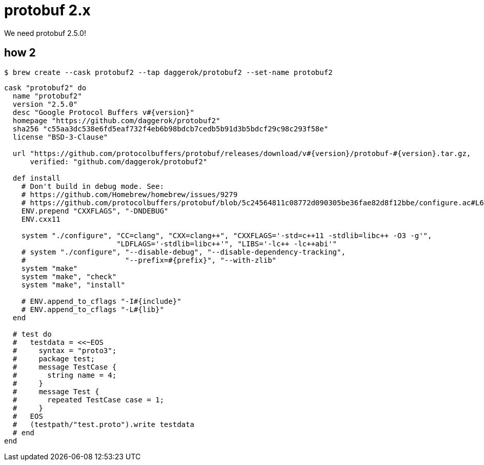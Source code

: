 = protobuf 2.x
We need protobuf 2.5.0!

== how 2

[source, bash]
----
$ brew create --cask protobuf2 --tap daggerok/protobuf2 --set-name protobuf2
----

[source, ruby]
----
cask "protobuf2" do
  name "protobuf2"
  version "2.5.0"
  desc "Google Protocol Buffers v#{version}"
  homepage "https://github.com/daggerok/protobuf2"
  sha256 "c55aa3dc538e6fd5eaf732f4eb6b98bdcb7cedb5b91d3b5bdcf29c98c293f58e"
  license "BSD-3-Clause"

  url "https://github.com/protocolbuffers/protobuf/releases/download/v#{version}/protobuf-#{version}.tar.gz,
      verified: "github.com/daggerok/protobuf2"

  def install
    # Don't build in debug mode. See:
    # https://github.com/Homebrew/homebrew/issues/9279
    # https://github.com/protocolbuffers/protobuf/blob/5c24564811c08772d090305be36fae82d8f12bbe/configure.ac#L61
    ENV.prepend "CXXFLAGS", "-DNDEBUG"
    ENV.cxx11

    system "./configure", "CC=clang", "CXX=clang++", "CXXFLAGS='-std=c++11 -stdlib=libc++ -O3 -g'",
                          "LDFLAGS='-stdlib=libc++'", "LIBS='-lc++ -lc++abi'"
    # system "./configure", "--disable-debug", "--disable-dependency-tracking",
    #                       "--prefix=#{prefix}", "--with-zlib"
    system "make"
    system "make", "check"
    system "make", "install"

    # ENV.append_to_cflags "-I#{include}"
    # ENV.append_to_cflags "-L#{lib}"
  end

  # test do
  #   testdata = <<~EOS
  #     syntax = "proto3";
  #     package test;
  #     message TestCase {
  #       string name = 4;
  #     }
  #     message Test {
  #       repeated TestCase case = 1;
  #     }
  #   EOS
  #   (testpath/"test.proto").write testdata
  # end
end
----

////

[source, bash]
----
# output:
# Please run `brew audit --cask --new protobuf2` before submitting, thanks.
# Editing /Users/maksim.kostromin/.local/brew/Library/Taps/daggerok/homebrew-protobuf2/Casks/protobuf2.rb
# Warning: Using vim because no editor was set in the environment.
# This may change in the future, so we recommend setting EDITOR,
# or HOMEBREW_EDITOR to your preferred text editor.
----

[source, bash]
----
$ brew create --cask protobuf2 --tap daggerok/protobuf2 --set-name protobuf2
# Initialized empty Git repository in /usr/local/Homebrew/Library/Taps/daggerok/homebrew-protobuf2/.git/
# [master (root-commit) 2476389] Create daggerok/protobuf2 tap
#  3 files changed, 88 insertions(+)
#  create mode 100644 .github/workflows/publish.yml
#  create mode 100644 .github/workflows/tests.yml
#  create mode 100644 README.md
# ==> Created daggerok/protobuf2
# /usr/local/Homebrew/Library/Taps/daggerok/homebrew-protobuf2
# 
# When a pull request making changes to a formula (or formulae) becomes green
# (all checks passed), then you can publish the built bottles.
# To do so, label your PR as `pr-pull` and the workflow will be triggered.

$ cd $(brew --repo daggerok/protobuf2) ; pwd
# /usr/local/Homebrew/Library/Taps/daggerok/homebrew-protobuf2

$ 
----


[source, bash]
----
$ brew tap-new daggerok/protobuf2
# Initialized empty Git repository in /usr/local/Homebrew/Library/Taps/daggerok/homebrew-protobuf2/.git/
# [master (root-commit) 2476389] Create daggerok/protobuf2 tap
#  3 files changed, 88 insertions(+)
#  create mode 100644 .github/workflows/publish.yml
#  create mode 100644 .github/workflows/tests.yml
#  create mode 100644 README.md
# ==> Created daggerok/protobuf2
# /usr/local/Homebrew/Library/Taps/daggerok/homebrew-protobuf2
# 
# When a pull request making changes to a formula (or formulae) becomes green
# (all checks passed), then you can publish the built bottles.
# To do so, label your PR as `pr-pull` and the workflow will be triggered.

$ cd $(brew --repo daggerok/protobuf2) ; pwd
# /usr/local/Homebrew/Library/Taps/daggerok/homebrew-protobuf2

$ 
----

////
